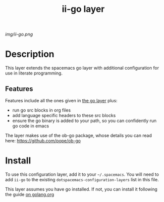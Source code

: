 #+TITLE: ii-go layer
# Document tags are separated with "|" char
# The example below contains 2 tags: "layer" and "web service"
# Avaliable tags are listed in <spacemacs_root>/.ci/spacedoc-cfg.edn
# under ":spacetools.spacedoc.config/valid-tags" section.
#+TAGS: layer|web service

# The maximum height of the logo should be 200 pixels.
[[img/ii-go.png]]

# TOC links should be GitHub style anchors.
* Table of Contents                                        :TOC_4_gh:noexport:
- [[#description][Description]]
  - [[#features][Features]]
- [[#install][Install]]

* Description
This layer extends the spacemacs go layer with additional configuration for use in literate programming.

** Features
Features include all the ones given in [[file:~/.emacs.d/layers/+lang/go/README.org][the go layer]] plus:
  - run go src blocks in org files
  - add language specific headers to these src blocks
  - ensure the go binary is added to your path, so you can confidently run go code in emacs

The layer makes use of the ob-go package, whose details you can read here: https://github.com/pope/ob-go
* Install
To use this configuration layer, add it to your =~/.spacemacs=. You will need to
add =ii-go= to the existing =dotspacemacs-configuration-layers= list in this
file.

This layer assumes you have go installed.  If not, you can install it following the guide [[https://golang.org/doc/install?download=go1.14.2.linux-amd64.tar.gz][on golang.org]]
